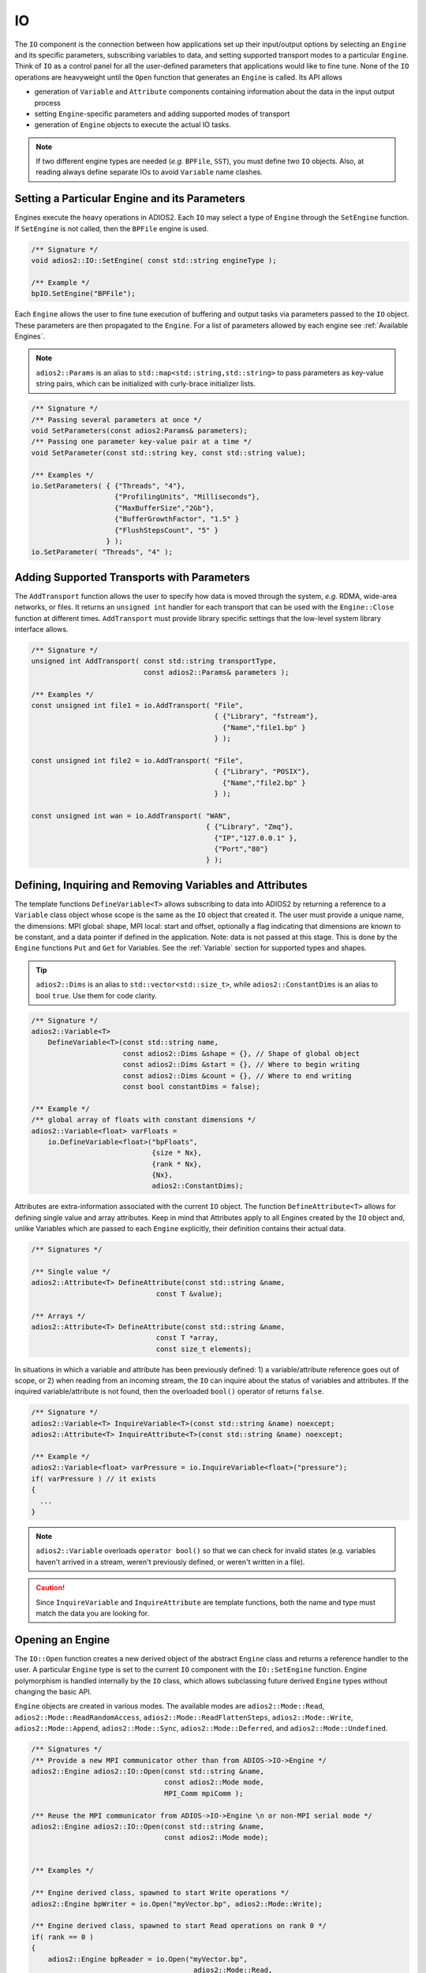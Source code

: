 **
IO
**

The ``IO`` component is the connection between how applications set up their input/output options by selecting an ``Engine`` and its specific parameters, subscribing variables to data, and setting supported transport modes to a particular ``Engine``.
Think of ``IO`` as a control panel for all the user-defined parameters that applications would like to fine tune.
None of the ``IO`` operations are heavyweight until the ``Open`` function that generates an ``Engine`` is called.
Its API allows

* generation of ``Variable`` and ``Attribute`` components containing information about the data in the input output process
* setting ``Engine``-specific parameters and adding supported modes of transport
* generation of ``Engine`` objects to execute the actual IO tasks.

.. note::
   If two different engine types are needed (*e.g.* ``BPFile``, ``SST``), you must define two ``IO`` objects.
   Also, at reading always define separate IOs to avoid ``Variable`` name clashes.


.. blockdiag::

   diagram {
      default_fontsize = 17;
      default_shape = roundedbox;
      default_linecolor = blue;
      span_width = 220;

      IO -> Var_1, B, Var_N [label = "DefineVariable<T>",fontsize = 13];
      B [shape = "dots"];
      IO -> B [style = "none"];

      IO -> Att_1, C, Att_N [label = "DefineAttribute<T>",fontsize = 13];
      C [shape = "dots"];
      IO -> C [style = "none"];

      IO -> Transport_1, D, Transport_N [label = "AddTransport",fontsize = 13];
      D [shape = "dots"];
      IO -> D [style = "none"];

      IO -> Engine_1, E, Engine_N [label = "Open",fontsize = 13];
      E [shape = "dots"];
      IO -> E [style = "none"];
   }


Setting a Particular Engine and its Parameters
----------------------------------------------

Engines execute the heavy operations in ADIOS2.
Each ``IO`` may select a type of ``Engine`` through the ``SetEngine`` function.
If ``SetEngine`` is not called, then the ``BPFile`` engine is used.

.. code-block:: c++

   /** Signature */
   void adios2::IO::SetEngine( const std::string engineType );

   /** Example */
   bpIO.SetEngine("BPFile");

Each ``Engine`` allows the user to fine tune execution of buffering and output tasks via parameters passed to the ``IO`` object.
These parameters are then propagated to the ``Engine``.
For a list of parameters allowed by each engine see :ref:`Available Engines`.

.. note::

   ``adios2::Params`` is an alias to ``std::map<std::string,std::string>`` to pass parameters as key-value string pairs, which can be initialized with curly-brace initializer lists.

.. code-block:: c++

    /** Signature */
    /** Passing several parameters at once */
    void SetParameters(const adios2:Params& parameters);
    /** Passing one parameter key-value pair at a time */
    void SetParameter(const std::string key, const std::string value);

    /** Examples */
    io.SetParameters( { {"Threads", "4"},
                        {"ProfilingUnits", "Milliseconds"},
                        {"MaxBufferSize","2Gb"},
                        {"BufferGrowthFactor", "1.5" }
                        {"FlushStepsCount", "5" }
                      } );
    io.SetParameter( "Threads", "4" );


Adding Supported Transports with Parameters
-------------------------------------------

The ``AddTransport`` function allows the user to specify how data is moved through the system, *e.g.* RDMA, wide-area networks, or files.
It returns an ``unsigned int`` handler for each transport that can be used with the ``Engine::Close`` function at different times.
``AddTransport`` must provide library specific settings that the low-level system library interface allows.

.. code-block:: c++

    /** Signature */
    unsigned int AddTransport( const std::string transportType,
                               const adios2::Params& parameters );

    /** Examples */
    const unsigned int file1 = io.AddTransport( "File",
                                                { {"Library", "fstream"},
                                                  {"Name","file1.bp" }
                                                } );

    const unsigned int file2 = io.AddTransport( "File",
                                                { {"Library", "POSIX"},
                                                  {"Name","file2.bp" }
                                                } );

    const unsigned int wan = io.AddTransport( "WAN",
                                              { {"Library", "Zmq"},
                                                {"IP","127.0.0.1" },
                                                {"Port","80"}
                                              } );


Defining, Inquiring and Removing Variables and Attributes
---------------------------------------------------------

The template functions ``DefineVariable<T>`` allows subscribing to data into ADIOS2 by returning a reference to a ``Variable`` class object whose scope is the same as the ``IO`` object that created it.
The user must provide a unique name, the dimensions: MPI global: shape, MPI local: start and offset, optionally a flag indicating that dimensions are known to be constant, and a data pointer if defined in the application.
Note: data is not passed at this stage.
This is done by the ``Engine`` functions ``Put`` and ``Get`` for Variables.
See the :ref:`Variable` section for supported types and shapes.

.. tip::
   ``adios2::Dims`` is an alias to ``std::vector<std::size_t>``, while ``adios2::ConstantDims`` is an alias to bool ``true``. Use them for code clarity.

.. code-block:: c++

    /** Signature */
    adios2::Variable<T>
        DefineVariable<T>(const std::string name,
                          const adios2::Dims &shape = {}, // Shape of global object
                          const adios2::Dims &start = {}, // Where to begin writing
                          const adios2::Dims &count = {}, // Where to end writing
                          const bool constantDims = false);

    /** Example */
    /** global array of floats with constant dimensions */
    adios2::Variable<float> varFloats =
        io.DefineVariable<float>("bpFloats",
                                 {size * Nx},
                                 {rank * Nx},
                                 {Nx},
                                 adios2::ConstantDims);

Attributes are extra-information associated with the current ``IO`` object.
The function ``DefineAttribute<T>`` allows for defining single value and array attributes.
Keep in mind that Attributes apply to all Engines created by the ``IO`` object and, unlike Variables which are passed to each ``Engine`` explicitly, their definition contains their actual data.

.. code-block:: c++

    /** Signatures */

    /** Single value */
    adios2::Attribute<T> DefineAttribute(const std::string &name,
                                  const T &value);

    /** Arrays */
    adios2::Attribute<T> DefineAttribute(const std::string &name,
                                  const T *array,
                                  const size_t elements);

In situations in which a variable and attribute has been previously defined:
1) a variable/attribute reference goes out of scope, or 2) when reading from an incoming stream, the ``IO`` can inquire about the status of variables and attributes.
If the inquired variable/attribute is not found, then the overloaded ``bool()`` operator of returns ``false``.

.. code-block:: c++

    /** Signature */
    adios2::Variable<T> InquireVariable<T>(const std::string &name) noexcept;
    adios2::Attribute<T> InquireAttribute<T>(const std::string &name) noexcept;

    /** Example */
    adios2::Variable<float> varPressure = io.InquireVariable<float>("pressure");
    if( varPressure ) // it exists
    {
      ...
    }


.. note::
   ``adios2::Variable`` overloads ``operator bool()`` so that we can check for invalid states (e.g. variables haven't arrived in a stream, weren't previously defined, or weren't written in a file).

.. caution::

   Since ``InquireVariable`` and ``InquireAttribute`` are template functions, both the name and type must match the data you are looking for.


Opening an Engine
-----------------

The ``IO::Open`` function creates a new derived object of the abstract ``Engine`` class and returns a reference handler to the user.
A particular ``Engine`` type is set to the current ``IO`` component with the ``IO::SetEngine`` function.
Engine polymorphism is handled internally by the ``IO`` class, which allows subclassing future derived ``Engine`` types without changing the basic API.

``Engine`` objects are created in various modes.
The available modes are ``adios2::Mode::Read``, ``adios2::Mode::ReadRandomAccess``, ``adios2::Mode::ReadFlattenSteps``, ``adios2::Mode::Write``, ``adios2::Mode::Append``, ``adios2::Mode::Sync``, ``adios2::Mode::Deferred``, and ``adios2::Mode::Undefined``.


.. code-block:: c++

    /** Signatures */
    /** Provide a new MPI communicator other than from ADIOS->IO->Engine */
    adios2::Engine adios2::IO::Open(const std::string &name,
                                    const adios2::Mode mode,
                                    MPI_Comm mpiComm );

    /** Reuse the MPI communicator from ADIOS->IO->Engine \n or non-MPI serial mode */
    adios2::Engine adios2::IO::Open(const std::string &name,
                                    const adios2::Mode mode);


    /** Examples */

    /** Engine derived class, spawned to start Write operations */
    adios2::Engine bpWriter = io.Open("myVector.bp", adios2::Mode::Write);

    /** Engine derived class, spawned to start Read operations on rank 0 */
    if( rank == 0 )
    {
        adios2::Engine bpReader = io.Open("myVector.bp",
                                           adios2::Mode::Read,
                                           MPI_COMM_SELF);
    }

.. caution::

   Always pass ``MPI_COMM_SELF`` if an ``Engine`` lives in only one MPI process.
   ``Open`` and ``Close`` are collective operations.
